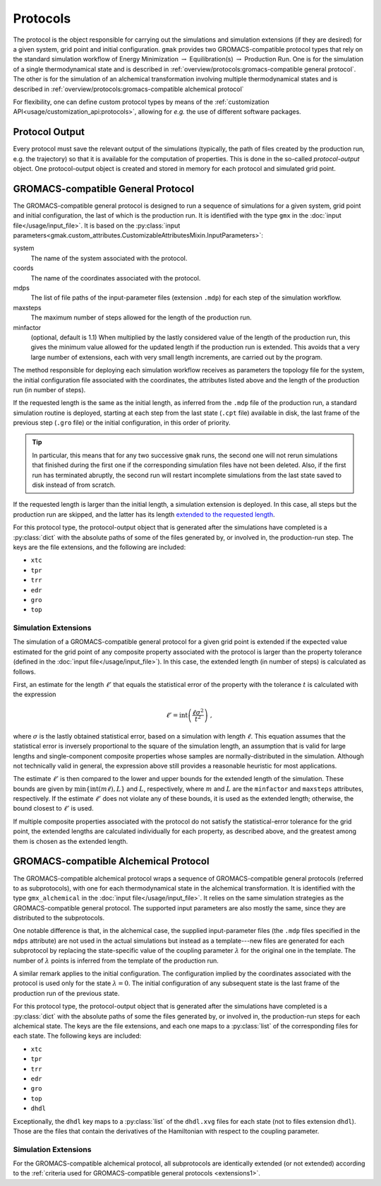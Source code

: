 #########
Protocols
#########

The protocol is the object responsible for carrying out the
simulations and simulation extensions (if they are desired) for a
given system, grid point and initial configuration.  ``gmak`` provides
two GROMACS-compatible protocol types that rely on the standard
simulation workflow of Energy Minimization :math:`\to`
Equilibration(s) :math:`\to` Production Run.  One is for the
simulation of a single thermodynamical state and is described in
:ref:`overview/protocols:gromacs-compatible general protocol`.  The
other is for the simulation of an alchemical transformation involving
multiple thermodynamical states and is described in
:ref:`overview/protocols:gromacs-compatible alchemical protocol`

For flexibility, one can define custom protocol types by means of the
:ref:`customization API<usage/customization_api:protocols>`, allowing
for *e.g.* the use of different software packages.

Protocol Output
===============

Every protocol must save the relevant output of the simulations
(typically, the path of files created by the production run, e.g. the
trajectory) so that it is available for the computation of properties.
This is done in the so-called *protocol-output* object. One
protocol-output object is created and stored in memory for each
protocol and simulated grid point.

GROMACS-compatible General Protocol
===================================

The GROMACS-compatible general protocol is designed to run a sequence
of simulations for a given system, grid point and initial
configuration, the last of which is the production run.  It is
identified with the type ``gmx`` in the :doc:`input
file</usage/input_file>`.  It is based on the :py:class:`input
parameters<gmak.custom_attributes.CustomizableAttributesMixin.InputParameters>`:

system
    The name of the system associated with the protocol.

coords
    The name of the coordinates associated with the protocol.

mdps
    The list of file paths of the input-parameter files (extension
    ``.mdp``) for each step of the simulation workflow.

maxsteps
    The maximum number of steps allowed for the length of the
    production run.

minfactor
    (optional, default is 1.1) When multiplied by the lastly
    considered value of the length of the production run, this gives
    the minimum value allowed for the updated length if the production
    run is extended. This avoids that a very large number of
    extensions, each with very small length increments, are carried
    out by the program.


The method responsible for deploying each simulation workflow receives
as parameters the topology file for the system, the initial
configuration file associated with the coordinates, the attributes
listed above and the length of the production run (in number of
steps).

If the requested length is the same as the initial length, as inferred
from the ``.mdp`` file of the production run, a standard simulation
routine is deployed, starting at each step from the last state
(``.cpt`` file) available in disk, the last frame of the previous step
(``.gro`` file) or the initial configuration, in this order of
priority.

.. tip:: In particular, this means that for any two successive
   ``gmak`` runs, the second one will not rerun simulations that
   finished during the first one if the corresponding simulation files
   have not been deleted. Also, if the first run has terminated
   abruptly, the second run will restart incomplete simulations from
   the last state saved to disk instead of from scratch.
   
If the requested length is larger than the initial length, a
simulation extension is deployed. In this case, all steps but the
production run are skipped, and the latter has its length `extended to
the requested
length <https://manual.gromacs.org/documentation/current/user-guide/managing-simulations.html>`_.

For this protocol type, the protocol-output object that is generated
after the simulations have completed is a :py:class:`dict` with the
absolute paths of some of the files generated by, or involved in, the
production-run step.  The keys are the file extensions, and the
following are included:

- ``xtc``
- ``tpr``
- ``trr``
- ``edr``
- ``gro``
- ``top``

.. _extensions1:

Simulation Extensions
---------------------

The simulation of a GROMACS-compatible general protocol for a given
grid point is extended if the expected value estimated for the grid
point of any composite property associated with the protocol is larger
than the property tolerance (defined in the :doc:`input
file</usage/input_file>`). In this case, the extended length (in
number of steps) is calculated as follows.

First, an estimate for the length :math:`\ell'` that equals the
statistical error of the property with the tolerance :math:`t` is
calculated with the expression

.. math::
   \ell' = \mathrm{int}\left(\frac{\ell\sigma^2}{t^2}\right)\ ,

where :math:`\sigma` is the lastly obtained statistical error, based
on a simulation with length :math:`\ell`. This equation assumes that
the statistical error is inversely proportional to the square of the
simulation length, an assumption that is valid for large lengths and
single-component composite properties whose samples are
normally-distributed in the simulation.  Although not technically
valid in general, the expression above still provides a reasonable
heuristic for most applications.

The estimate :math:`\ell'` is then compared to the lower and upper
bounds for the extended length of the simulation. These bounds are
given by :math:`\mathrm{min}\left\{\mathrm{int}(m\ell), L\right\}` and
:math:`L`, respectively, where :math:`m` and :math:`L` are the
``minfactor`` and ``maxsteps`` attributes, respectively. If the
estimate :math:`\ell'` does not violate any of these bounds, it is
used as the extended length; otherwise, the bound closest to
:math:`\ell'` is used.

If multiple composite properties associated with the protocol do not
satisfy the statistical-error tolerance for the grid point, the
extended lengths are calculated individually for each property, as
described above, and the greatest among them is chosen as the extended
length.



GROMACS-compatible Alchemical Protocol
======================================

The GROMACS-compatible alchemical protocol wraps a sequence of
GROMACS-compatible general protocols (referred to as subprotocols),
with one for each thermodynamical state in the alchemical
transformation. It is identified with the type ``gmx_alchemical`` in
the :doc:`input file</usage/input_file>`.  It relies on the same
simulation strategies as the GROMACS-compatible general protocol. The
supported input parameters are also mostly the same, since they are
distributed to the subprotocols.

One notable difference is that, in the alchemical case, the supplied
input-parameter files (the ``.mdp`` files specified in the ``mdps``
attribute) are not used in the actual simulations but instead as a
template---new files are generated for each subprotocol by replacing
the state-specific value of the coupling parameter :math:`\lambda` for
the original one in the template. The number of :math:`\lambda` points
is inferred from the template of the production run.

A similar remark applies to the initial configuration. The
configuration implied by the coordinates associated with the protocol
is used only for the state :math:`\lambda=0`. The initial
configuration of any subsequent state is the last frame of the
production run of the previous state.

For this protocol type, the protocol-output object that is generated
after the simulations have completed is a :py:class:`dict` with the
absolute paths of some the files generated by, or involved in, the
production-run steps for each alchemical state.  The keys are the file
extensions, and each one maps to a :py:class:`list` of the
corresponding files for each state. The following keys are included:

- ``xtc``
- ``tpr``
- ``trr``
- ``edr``
- ``gro``
- ``top``
- ``dhdl``

Exceptionally, the ``dhdl`` key maps to a :py:class:`list` of the
``dhdl.xvg`` files for each state (not to files extension ``dhdl``).
Those are the files that contain the derivatives of the Hamiltonian
with respect to the coupling parameter.


.. _extensions2:

Simulation Extensions
---------------------

For the GROMACS-compatible alchemical protocol, all subprotocols are
identically extended (or not extended) according to the :ref:`criteria used
for GROMACS-compatible general protocols <extensions1>`.
